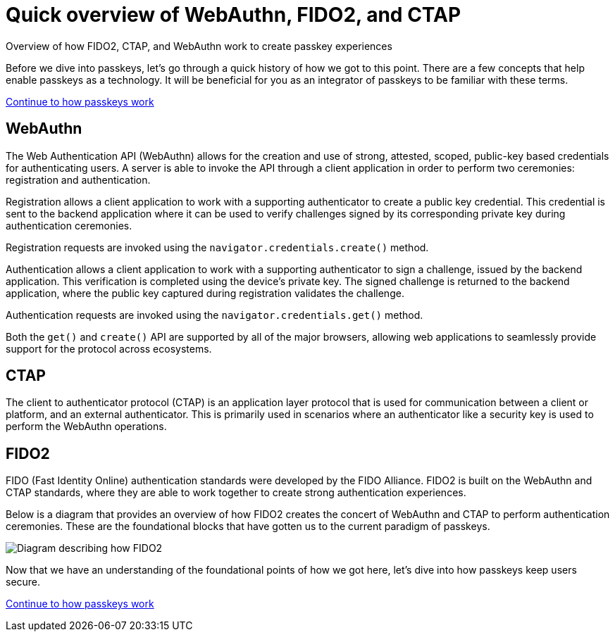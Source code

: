 = Quick overview of WebAuthn, FIDO2, and CTAP
:description: Overview of how FIDO2, CTAP, and WebAuthn work to create passkey experiences
:keywords: passkey, passkeys, developer, high assurance, FIDO2, CTAP, WebAuthn

Overview of how FIDO2, CTAP, and WebAuthn work to create passkey experiences

Before we dive into passkeys, let’s go through a quick history of how we got to this point. There are a few concepts that help enable passkeys as a technology. It will be beneficial for you as an integrator of passkeys to be familiar with these terms. 

link:/passkeys/How_passkeys_work.html[Continue to how passkeys work]

== WebAuthn

The Web Authentication API (WebAuthn) allows for the creation and use of strong, attested, scoped, public-key based credentials for authenticating users. A server is able to invoke the API through a client application in order to perform two ceremonies: registration and authentication.

Registration allows a client application to work with a supporting authenticator to create a public key credential. This credential is sent to the backend application where it can be used to verify challenges signed by its corresponding private key during authentication ceremonies.

Registration requests are invoked using the `navigator.credentials.create()` method.

Authentication allows a client application to work with a supporting authenticator to sign a challenge, issued by the backend application. This verification is completed using the device's private key. The signed challenge is returned to the backend application, where the public key captured during registration validates the challenge.

Authentication requests are invoked using the `navigator.credentials.get()` method.

Both the `get()` and `create()` API are supported by all of the major browsers, allowing web applications to seamlessly provide support for the protocol across ecosystems. 

== CTAP
The client to authenticator protocol (CTAP) is an application layer protocol that is used for communication between a client or platform, and an external authenticator. This is primarily used in scenarios where an authenticator like a security key is used to perform the WebAuthn operations. 

== FIDO2
FIDO (Fast Identity Online) authentication standards were developed by the FIDO Alliance. FIDO2 is built on the WebAuthn and CTAP standards, where they are able to work together to create strong authentication experiences.

Below is a diagram that provides an overview of how FIDO2 creates the concert of WebAuthn and CTAP to perform authentication ceremonies. These are the foundational blocks that have gotten us to the current paradigm of passkeys.

image::https://developers.yubico.com/WebAuthn/WebAuthn_Developer_Guide/fido2_building_blocks.png[Diagram describing how FIDO2, and CTAP work together to create a WebAuthn experience]

Now that we have an understanding of the foundational points of how we got here, let’s dive into how passkeys keep users secure.

link:/passkeys/How_passkeys_work.html[Continue to how passkeys work]
